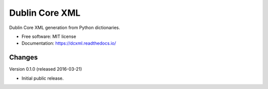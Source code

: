 ..
    This file is part of dcxml.
    Copyright (C) 2016-2018 CERN.

    dcxml is free software; you can redistribute it and/or modify it
    under the terms of the MIT License; see LICENSE file for more details.

=================
 Dublin Core XML
=================

.. image:: https://img.shields.io/travis/inveniosoftware/dcxml.svg
        :target: https://travis-ci.org/inveniosoftware/dcxml

.. image:: https://img.shields.io/coveralls/inveniosoftware/dcxml.svg
        :target: https://coveralls.io/r/inveniosoftware/dcxml

.. image:: https://img.shields.io/pypi/v/dcxml.svg
        :target: https://pypi.org/pypi/dcxml


Dublin Core XML generation from Python dictionaries.

* Free software: MIT license
* Documentation: https://dcxml.readthedocs.io/


..
    This file is part of dcxml.
    Copyright (C) 2016-2018 CERN.

    dcxml is free software; you can redistribute it and/or modify it
    under the terms of the MIT License; see LICENSE file for more details.

Changes
=======

Version 0.1.0 (released 2016-03-21)

- Initial public release.


